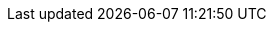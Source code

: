 ../../../../../components/camel-spring-parent/camel-spring-ldap/src/main/docs/spring-ldap-component.adoc